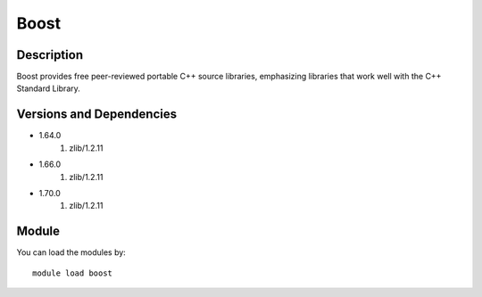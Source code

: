 .. _backbone-label:

Boost
==============================

Description
~~~~~~~~
Boost provides free peer-reviewed portable C++ source libraries, emphasizing libraries that work well with the C++ Standard Library.

Versions and Dependencies
~~~~~~~~
- 1.64.0
   #. zlib/1.2.11

- 1.66.0
   #. zlib/1.2.11

- 1.70.0
   #. zlib/1.2.11

Module
~~~~~~~~
You can load the modules by::

    module load boost

